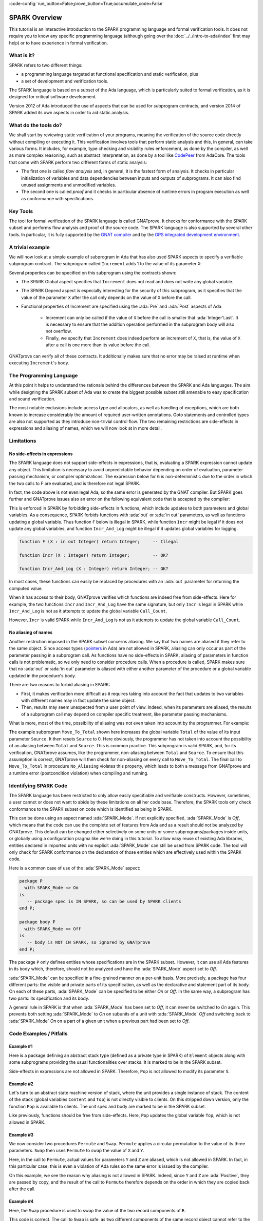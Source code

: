 :code-config:`run_button=False;prove_button=True;accumulate_code=False`

.. _SPARK Overview:

SPARK Overview
=====================================================================

.. role:: ada(code)
   :language: ada

This tutorial is an interactive introduction to the SPARK programming language
and formal verification tools. It does not require you to know any specific
programming language (although going over the :doc:`../../intro-to-ada/index`
first may help) or to have experience in formal verification.


What is it?
---------------------------------------------------------------------

SPARK refers to two different things:

- a programming language targeted at functional specification and static
  verification, plus
- a set of development and verification tools.

The SPARK language is based on a subset of the Ada language, which is
particularly suited to formal verification, as it is designed for critical
software development.

.. image:: 01_spark_ada.png
   :align: center

Version 2012 of Ada introduced the use of aspects that can be used for
subprogram contracts, and version 2014 of SPARK added its own aspects in order
to aid static analysis.


What do the tools do?
---------------------------------------------------------------------

We shall start by reviewing static verification of your programs, meaning the
verification of the source code directly without compiling or executing
it. This verification involves tools that perform static analysis and this, in
general, can take various forms. It includes, for example, type checking and
visibility rules enforcement, as done by the compiler, as well as more complex
reasoning, such as abstract interpretation, as done by a tool like `CodePeer
<https://www.adacore.com/codepeer>`_ from AdaCore. The tools that come with
SPARK perform two different forms of static analysis:

- The first one is called `flow analysis` and, in general, it is the fastest
  form of analysis. It checks in particular initialization of variables and
  data dependencies between inputs and outputs of subprograms. It can also find
  unused assignments and unmodified variables.

- The second one is called `proof` and it checks in particular absence
  of runtime errors in program execution as well as conformance with
  specifications.


Key Tools
---------------------------------------------------------------------

The tool for formal verification of the SPARK language is called GNATprove. It
checks for conformance with the SPARK subset and performs flow analysis and
proof of the source code. The SPARK language is also supported by several other
tools. In particular, it is fully supported by the `GNAT compiler
<https://www.adacore.com/gnatpro>`_ and by the `GPS integrated development
environment <https://www.adacore.com/gnatpro/toolsuite/gps>`_.


A trivial example
---------------------------------------------------------------------

We will now look at a simple example of subprogram in Ada that has also used
SPARK aspects to specify a verifiable subprogram contract. The subprogram
called ``Increment`` adds 1 to the value of its parameter ``X``:

.. code:: ada spark-report-all

   procedure Increment
     (X : in out Integer)
   with
     Global  => null,
     Depends => (X => X),
     Pre     => X < Integer'Last,
     Post    => X = X'Old + 1;

   procedure Increment
     (X : in out Integer)
   is
   begin
     X := X + 1;
   end Increment;


Several properties can be specified on this subprogram using the contracts
shown:

- The SPARK Global aspect specifies that ``Increment`` does not read
  and does not write any global variable.

- The SPARK Depend aspect is especially interesting for the security of this
  subprogram, as it specifies that the value of the parameter ``X`` after the
  call only depends on the value of ``X`` before the call.

- Functional properties of Increment are specified using the :ada:`Pre` and
  :ada:`Post` aspects of Ada.

   - Increment can only be called if the value of ``X`` before the call is
     smaller that :ada:`Integer'Last`. It is necessary to ensure that the
     addition operation performed in the subprogram body will also not
     overflow.

   - Finally, we specify that ``Increment`` does indeed perform an increment of
     ``X``, that is, the value of ``X`` after a call is one more than its value
     before the call.

GNATprove can verify all of these contracts. It additionally makes sure that no
error may be raised at runtime when executing ``Increment``'s body.


The Programming Language
---------------------------------------------------------------------

At this point it helps to understand the rationale behind the differences
between the SPARK and Ada languages. The aim while designing the SPARK
subset of Ada was to create the biggest possible subset still amenable to
easy specification and sound verification.

The most notable exclusions include access type and allocators, as well as
handling of exceptions, which are both known to increase considerably the
amount of required user-written annotations. Goto statements and
controlled types are also not supported as they introduce non-trivial
control flow. The two remaining restrictions are side-effects in
expressions and aliasing of names, which we will now look at in more
detail.


Limitations
---------------------------------------------------------------------

No side-effects in expressions
~~~~~~~~~~~~~~~~~~~~~~~~~~~~~~~~~~~~~~~~~~~~~~~~~~~~~~~~~~~~~~~~~~

The SPARK language does not support side-effects in expressions, that is,
evaluating a SPARK expression cannot update any object. This limitation is
necessary to avoid unpredictable behavior depending on order of
evaluation, parameter passing mechanism, or compiler optimizations. The
expression below for ``G`` is non-deterministic due to the order in which
the two calls to F are evaluated, and is therefore not legal SPARK.

.. code:: ada run_button
    :class: ada-expect-compile-error

    procedure Show_Illegal_Ada_Code is

       function F (X : in out Integer) return Integer is
          Tmp : constant Integer := X;
       begin
          X := X + 1;
          return Tmp;
       end F;

       G : Integer := 0;

    begin
       G := F (G) - F (G); -- ??
    end Show_Illegal_Ada_Code;

In fact, the code above is not even legal Ada, so the same error is generated
by the GNAT compiler. But SPARK goes further and GNATprove issues also an error
on the following equivalent code that is accepted by the compiler:

.. code:: ada run_button

    procedure Show_Illegal_SPARK_Code is

       G : Integer := 0;

       function F return Integer is
          Tmp : constant Integer := G;
       begin
          G := G + 1;
          return Tmp;
       end F;

    begin
       G := F - F; -- ??
    end Show_Illegal_SPARK_Code;

This is enforced in SPARK by forbidding side-effects in functions, which
include updates to both parameters and global variables. As a consequence,
SPARK forbids functions with :ada:`out` or :ada:`in out` parameters, as well as
functions updating a global variable. Thus function ``F`` below is illegal in
SPARK, while function ``Incr`` might be legal if it does not update any global
variables, and function ``Incr_And_Log`` might be illegal if it updates global
variables for logging.

.. code-block:: ada

    function F (X : in out Integer) return Integer;     -- Illegal

    function Incr (X : Integer) return Integer;         -- OK?

    function Incr_And_Log (X : Integer) return Integer; -- OK?

In most cases, these functions can easily be replaced by procedures with an
:ada:`out` parameter for returning the computed value.

When it has access to their body, GNATprove verifies which functions are indeed
free from side-effects. Here for example, the two functions ``Incr`` and
``Incr_And_Log`` have the same signature, but only ``Incr`` is legal in SPARK
while ``Incr_And_Log`` is not as it attempts to update the global variable
``Call_Count``.

.. code:: ada spark-flow

    package Side_Effects is

       function Incr (X : Integer) return Integer;         -- OK?

       function Incr_And_Log (X : Integer) return Integer; -- OK?

    end Side_Effects;

    package body Side_Effects is

       function Incr (X : in Integer) return Integer
       is (X + 1); -- OK

       Call_Count : Natural := 0;

       function Incr_And_Log (X : in Integer) return Integer is
       begin
          Call_Count := Call_Count + 1; -- Illegal
          return X + 1;
       end Incr_And_Log;

    end Side_Effects;

However, ``Incr`` is valid SPARK while ``Incr_And_Log`` is not as it
attempts to update the global variable ``Call_Count``.

No aliasing of names
~~~~~~~~~~~~~~~~~~~~~~~~~~~~~~~~~~~~~~~~~~~~~~~~~~~~~~~~~~~~~~~~~~

Another restriction imposed in the SPARK subset concerns aliasing. We say that
two names are aliased if they refer to the same object. Since access types
(`pointers <https://en.m.wikipedia.org/wiki/Pointer_(computer_programming)>`_
in Ada) are not allowed in SPARK, aliasing can only occur as part of the
parameter passing in a subprogram call. As functions have no side-effects in
SPARK, aliasing of parameters in function calls is not problematic, so we only
need to consider procedure calls. When a procedure is called, SPARK makes sure
that no :ada:`out` or :ada:`in out` parameter is aliased with either another
parameter of the procedure or a global variable updated in the procedure's
body.

There are two reasons to forbid aliasing in SPARK:

- First, it makes verification more difficult as it requires taking into
  account the fact that updates to two variables with different names may in
  fact update the same object.

- Then, results may seem unexpected from a user point of view. Indeed, when its
  parameters are aliased, the results of a subprogram call may depend on
  compiler specific treatment, like parameter passing mechanisms.

What is more, most of the time, possibility of aliasing was not even taken
into account by the programmer. For example:

.. code:: ada run_button
    :class: ada-run-expect-failure

    procedure No_Aliasing is

       Total : Natural := 0;

       procedure Move_To_Total (Source : in out Natural)
         with Post => Total = Total'Old + Source'Old and Source = 0
       is
       begin
          Total  := Total + Source;
          Source := 0;
       end Move_To_Total;

       X : Natural := 3;

    begin
       Move_To_Total (X);     -- OK
       Move_To_Total (Total); -- Error
    end No_Aliasing;

The example subprogram ``Move_To_Total`` shown here increases the global
variable ``Total`` of the value of its input parameter ``Source``. It then
resets ``Source`` to 0. Here obviously, the programmer has not taken into
account the possibility of an aliasing between ``Total`` and ``Source``.  This
is common practice. This subprogram is valid SPARK, and, for its verification,
GNATprove assumes, like the programmer, non-aliasing between ``Total`` and
``Source``. To ensure that this assumption is correct, GNATprove will then
check for non-aliasing on every call to ``Move_To_Total``. The final call to
``Move_To_Total`` in procedure ``No_Aliasing`` violates this property, which
leads to both a message from GNATprove and a runtime error (postcondition
violation) when compiling and running.


Identifying SPARK Code
---------------------------------------------------------------------

The SPARK language has been restricted to only allow easily specifiable and
verifiable constructs. However, sometimes, a user cannot or does not want to
abide by these limitations on all her code base. Therefore, the SPARK tools
only check conformance to the SPARK subset on code which is identified as being
in SPARK.

This can be done using an aspect named :ada:`SPARK_Mode`. If not explicitly
specified, :ada:`SPARK_Mode` is `Off`, which means that the code can use the
complete set of features from Ada and as a result should not be analyzed by
GNATprove. This default can be changed either selectively on some units or some
subprograms/packages inside units, or globally using a configuration pragma
like we're doing in this tutorial. To allow easy reuse of existing Ada
libraries, entities declared in imported units with no explicit
:ada:`SPARK_Mode` can still be used from SPARK code. The tool will only check
for SPARK conformance on the declaration of those entities which are
effectively used within the SPARK code.

Here is a common case of use of the :ada:`SPARK_Mode` aspect:

.. code-block:: ada

    package P
      with SPARK_Mode => On
    is
       -- package spec is IN SPARK, so can be used by SPARK clients
    end P;

    package body P
      with SPARK_Mode => Off
    is
       -- body is NOT IN SPARK, so ignored by GNATprove
    end P;

The package ``P`` only defines entities whose specifications are in the
SPARK subset. However, it can use all Ada features in its body which,
therefore, should not be analyzed and have the :ada:`SPARK_Mode` aspect
set to `Off`.

:ada:`SPARK_Mode` can be specified in a fine-grained manner on a per-unit
basis. More precisely, a package has four different parts: the visible and
private parts of its specification, as well as the declarative and
statement part of its body. On each of these parts, :ada:`SPARK_Mode` can
be specified to be either `On` or `Off`. In the same way, a subprogram has
two parts: its specification and its body.

A general rule in SPARK is that when :ada:`SPARK_Mode` has been set to
`Off`, it can never be switched to `On` again. This prevents both setting
:ada:`SPARK_Mode` to `On` on subunits of a unit with :ada:`SPARK_Mode`
`Off` and switching back to :ada:`SPARK_Mode` `On` on a part of a given
unit when a previous part had been set to `Off`.


Code Examples / Pitfalls
---------------------------------------------------------------------

Example #1
~~~~~~~~~~

Here is a package defining an abstract stack type (defined as a private type in
SPARK) of ``Element`` objects along with some subprograms providing the usual
functionalities over stacks. It is marked to be in the SPARK subset.

.. code:: ada spark-flow

    package Stack_Package
      with SPARK_Mode => On
    is
       type Element is new Natural;
       type Stack is private;

       function Empty return Stack;
       procedure Push (S : in out Stack; E : Element);
       function Pop (S : in out Stack) return Element;

    private
       type Stack is record
          Top : Integer;
          -- ...
       end record;

    end Stack_Package;

Side-effects in expressions are not allowed in SPARK. Therefore, ``Pop``
is not allowed to modify its parameter ``S``.


Example #2
~~~~~~~~~~

Let's turn to an abstract state machine version of stack, where the unit
provides a single instance of stack. The content of the stack (global variables
``Content`` and ``Top``) is not directly visible to clients. On this stripped
down version, only the function ``Pop`` is available to clients. The unit spec
and body are marked to be in the SPARK subset.

.. code:: ada spark-flow

    package Global_Stack
      with SPARK_Mode => On
    is
       type Element is new Integer;

       function Pop return Element;

    end Global_Stack;

    package body Global_Stack
      with SPARK_Mode => On
    is
       Max : constant Natural := 100;
       type Element_Array is array (1 .. Max) of Element;

       Content : Element_Array;
       Top     : Natural;

       function Pop return Element is
          E : constant Element := Content (Top);
       begin
          Top := Top - 1;
          return E;
       end Pop;

    end Global_Stack;

Like previously, functions should be free from side-effects. Here, ``Pop``
updates the global variable ``Top``, which is not allowed in SPARK.


Example #3
~~~~~~~~~~

We now consider two procedures ``Permute`` and ``Swap``. ``Permute``
applies a circular permutation to the value of its three parameters.
``Swap`` then uses ``Permute`` to swap the value of ``X`` and ``Y``.

.. code:: ada run_button spark-flow
    :class: ada-expect-compile-error

    package P
      with SPARK_Mode => On
    is
       procedure Permute (X, Y, Z : in out Positive);
       procedure Swap (X, Y : in out Positive);
    end P;

    package body P
      with SPARK_Mode => On
    is
       procedure Permute (X, Y, Z : in out Positive) is
          Tmp : constant Positive := X;
       begin
          X := Y;
          Y := Z;
          Z := Tmp;
       end Permute;

       procedure Swap (X, Y : in out Positive) is
       begin
          Permute (X, Y, Y);
       end Swap;
    end P;

Here, in the call to ``Permute``, actual values for parameters ``Y`` and ``Z``
are aliased, which is not allowed in SPARK. In fact, in this particular case,
this is even a violation of Ada rules so the same error is issued by the
compiler.

On this example, we see the reason why aliasing is not allowed in
SPARK. Indeed, since ``Y`` and ``Z`` are :ada:`Positive`, they are passed by
copy, and the result of the call to ``Permute`` therefore depends on the order
in which they are copied back after the call.


Example #4
~~~~~~~~~~

Here, the ``Swap`` procedure is used to swap the value of the two record
components of ``R``.

.. code:: ada spark-flow

    package P
      with SPARK_Mode => On
    is
       type Rec is record
          F1 : Positive;
          F2 : Positive;
       end record;

       procedure Swap_Fields (R : in out Rec);
       procedure Swap (X, Y : in out Positive);
    end P;

    package body P
      with SPARK_Mode => On
    is
       procedure Swap (X, Y : in out Positive) is
          Tmp : constant Positive := X;
       begin
          X := Y;
          Y := Tmp;
       end Swap;

       procedure Swap_Fields (R : in out Rec) is
       begin
          Swap (R.F1, R.F2);
       end Swap_Fields;

    end P;

This code is correct. The call to ``Swap`` is safe, as two different
components of the same record object cannot refer to the same object.


Example #5
~~~~~~~~~~

Here is a slight modification of the previous example using an array
instead of a record. ``Swap_Indexes`` uses ``Swap`` on values stored in
the array ``A``.

.. code:: ada spark-flow

    package P
      with SPARK_Mode => On
    is
       type P_Array is array (Natural range <>) of Positive;

       procedure Swap_Indexes (A : in out P_Array; I, J : Natural);
       procedure Swap (X, Y : in out Positive);
    end P;

    package body P
      with SPARK_Mode => On
    is
       procedure Swap (X, Y : in out Positive) is
          Tmp : constant Positive := X;
       begin
          X := Y;
          Y := Tmp;
       end Swap;

       procedure Swap_Indexes (A : in out P_Array; I, J : Natural) is
       begin
          Swap (A (I), A (J));
       end Swap_Indexes;

    end P;

GNATprove detects a possible aliasing. Unlike the previous example, we have no
way here to know that the two elements ``A (I)`` and ``A (J)`` really are
distinct when we call ``Swap``. Note that GNATprove issues a check message here
instead of an error, so the user has the possibility to justify the message
after review.


Example #6
~~~~~~~~~~

We now consider a package declaring a type ``Dictionary``, which is an array
containing a word per letter. The procedure ``Store`` allows to insert a word
at the correct index in a dictionary.

.. code:: ada spark-flow

    package P
      with SPARK_Mode => On
    is
       subtype Letter is Character range 'a' .. 'z';
       type String_Access is access String;
       type Dictionary is array (Letter) of String_Access;

       procedure Store (D : in out Dictionary; W : String);
    end P;

    package body P
      with SPARK_Mode => On
    is
       procedure Store (D : in out Dictionary; W : String) is
          First_Letter : constant Letter := W (W'First);
       begin
          D (First_Letter) := new String'(W);
       end Store;
    end P;

This code is not correct, as access types are not part of the SPARK
subset. In this case, they are really useful though, as, without them, we
cannot store arbitrarily long strings into an array. The solution here is
to use :ada:`SPARK_Mode` to separate parts of the access type from the
rest of the code in a fine grained manner.


Example #7
~~~~~~~~~~

Here is a modified version of the previous example. It has been adapted to hide
the access type inside the private part of package ``P``, using ``pragma
SPARK_Mode (Off)`` at the start of the private part.

.. code:: ada spark-flow

    package P
      with SPARK_Mode => On
    is
       subtype Letter is Character range 'a' .. 'z';
       type String_Access is private;
       type Dictionary is array (Letter) of String_Access;

       function New_String_Access (W : String) return String_Access;

       procedure Store (D : in out Dictionary; W : String);

    private
       pragma SPARK_Mode (Off);

       type String_Access is access String;

       function New_String_Access (W : String) return String_Access is
         (new String'(W));
    end P;

As the access type is defined and used inside of a part of the code ignored by
GNATprove, this code is correct.


Example #8
~~~~~~~~~~

Let's put together the new spec for package ``P`` with the body of ``P`` seen
previously.

.. code:: ada spark-flow
    :class: ada-expect-compile-error

    package P
      with SPARK_Mode => On
    is
       subtype Letter is Character range 'a' .. 'z';
       type String_Access is private;
       type Dictionary is array (Letter) of String_Access;

       function New_String_Access (W : String) return String_Access;

       procedure Store (D : in out Dictionary; W : String);

    private
       pragma SPARK_Mode (Off);

       type String_Access is access String;

       function New_String_Access (W : String) return String_Access is
         (new String'(W));
    end P;

    package body P
      with SPARK_Mode => On
    is
       procedure Store (D : in out Dictionary; W : String) is
          First_Letter : constant Letter := W (W'First);
       begin
          D (First_Letter) := New_String_Access (W);
       end Store;
    end P;

Although the body of ``Store`` really uses no construct that are out of the
SPARK subset, it is not possible to set :ada:`SPARK_Mode` to ``On`` on ``P``'s
body. Indeed, even if we don't use it, we have the visibility here on ``P``'s
private part which is not in SPARK.


Example #9
~~~~~~~~~~

Here, we have moved the declaration and the body of the procedure ``Store`` to
another package named ``Q``.

.. code:: ada spark-flow

    package P
      with SPARK_Mode => On
    is
       subtype Letter is Character range 'a' .. 'z';
       type String_Access is private;
       type Dictionary is array (Letter) of String_Access;

       function New_String_Access (W : String) return String_Access;

    private
       pragma SPARK_Mode (Off);

       type String_Access is access String;

       function New_String_Access (W : String) return String_Access is
         (new String'(W));
    end P;

    with P; use P;
    package Q
      with SPARK_Mode => On
    is
       procedure Store (D : in out Dictionary; W : String);
    end Q;

    package body Q
      with SPARK_Mode => On
    is
       procedure Store (D : in out Dictionary; W : String)  is
          First_Letter : constant Letter := W (W'First);
       begin
          D (First_Letter) := New_String_Access (W);
       end Store;
    end Q;

Here everything is fine. We have managed to retain the use of the access
type while having most of our code in the SPARK subset, so that GNATprove
will be able to analyze it.


Example #10
~~~~~~~~~~~

We now consider two functions searching for the value 0 inside an array
``A``. The first one raises an exception if 0 is not found in ``A`` while the
other simply returns 0 in that case.

.. code:: ada

    package P
      with SPARK_Mode => On
    is
       type N_Array is array (Positive range <>) of Natural;
       Not_Found : exception;

       function Search_Zero_P (A : N_Array) return Positive;

       function Search_Zero_N (A : N_Array) return Natural;
    end P;

    package body P
      with SPARK_Mode => On
    is
       function Search_Zero_P (A : N_Array) return Positive is
       begin
          for I in A'Range loop
             if A (I) = 0 then
                return I;
             end if;
          end loop;
          raise Not_Found;
       end Search_Zero_P;

       function Search_Zero_N (A : N_Array) return Natural
         with SPARK_Mode => Off is
       begin
          return Search_Zero_P (A);
       exception
          when Not_Found => return 0;
       end Search_Zero_N;
    end P;

This code is perfectly correct, despite the use of exception handling. Indeed,
this non-SPARK feature is carefully isolated in a function body marked with a
``SPARK_Mode`` of ``Off``, so that it is ignored by GNATprove. Remark that
GNATprove will try to demonstrate that ``Not_Found`` will never be raised in
``Search_Zero_P``, leading to a message about a possible exception being
raised. Looking at ``Search_Zero_N``, it is indeed likely that an exception is
meant to be raised in some cases, which means that the user needs to verify
that ``Not_Found`` is only raised when appropriate by other means like review
or testing.
